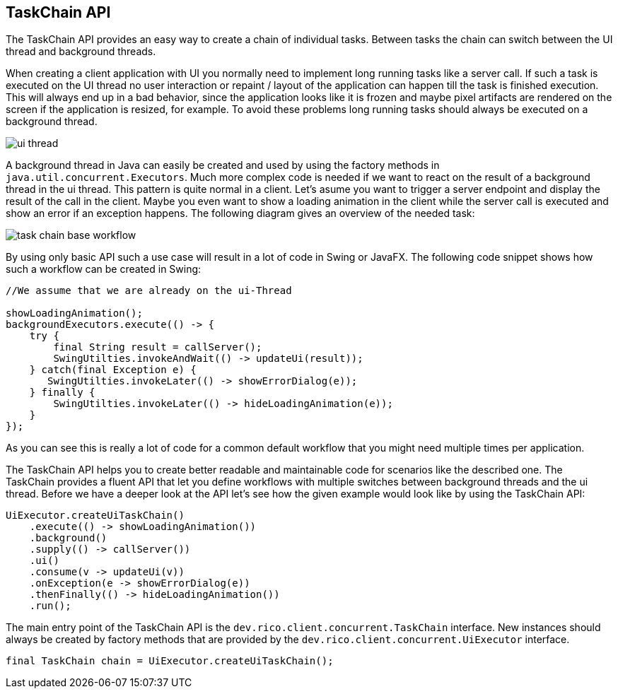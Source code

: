 ifndef::imagesdir[:imagesdir: images]

== TaskChain API

The TaskChain API provides an easy way to create a chain of individual tasks.
Between tasks the chain can switch between the UI thread and background threads.

When creating a client application with UI you normally need to implement long running tasks like a server call.
If such a task is executed on the UI thread no user interaction or repaint / layout of the application can happen till the task is finished execution.
This will always end up in a bad behavior, since the application looks like it is frozen and maybe pixel artifacts are rendered on the screen if the application is resized, for example.
To avoid these problems long running tasks should always be executed on a background thread.

image:ui-thread.svg[]

A background thread in Java can easily be created and used by using the factory methods in `java.util.concurrent.Executors`.
Much more complex code is needed if we want to react on the result of a background thread in the ui thread.
This pattern is quite normal in a client.
Let's asume you want to trigger a server endpoint and display the result of the call in the client.
Maybe you even want to show a loading animation in the client while the server call is executed and show an error if an exception happens.
The following diagram gives an overview of the needed task:

image:task-chain-base-workflow.svg[]

By using only basic API such a use case will result in a lot of code in Swing or JavaFX.
The following code snippet shows how such a workflow can be created in Swing:

[source,java]
----
//We assume that we are already on the ui-Thread

showLoadingAnimation();
backgroundExecutors.execute(() -> {
    try {
        final String result = callServer();
        SwingUtilties.invokeAndWait(() -> updateUi(result));
    } catch(final Exception e) {
       SwingUtilties.invokeLater(() -> showErrorDialog(e));
    } finally {
        SwingUtilties.invokeLater(() -> hideLoadingAnimation(e));
    }
});
----

As you can see this is really a lot of code for a common default workflow that you might need multiple times per application.

The TaskChain API helps you to create better readable and maintainable code for scenarios like the described one.
The TaskChain provides a fluent API that let you define workflows with multiple switches between background threads and the ui thread.
Before we have a deeper look at the API let's see how the given example would look like by using the TaskChain API:

[source,java]
----
UiExecutor.createUiTaskChain()
    .execute(() -> showLoadingAnimation())
    .background()
    .supply(() -> callServer())
    .ui()
    .consume(v -> updateUi(v))
    .onException(e -> showErrorDialog(e))
    .thenFinally(() -> hideLoadingAnimation())
    .run();
----

////
todo: some description of the code
////

The main entry point of the TaskChain API is the `dev.rico.client.concurrent.TaskChain` interface.
New instances should always be created by factory methods that are provided by the `dev.rico.client.concurrent.UiExecutor` interface.

[source,java]
----
final TaskChain chain = UiExecutor.createUiTaskChain();
----

////

todo: some samples with ui() / background()

todo: some samples onException() / thenFinally()

todo: calling run() at the end to execute the chain

////
